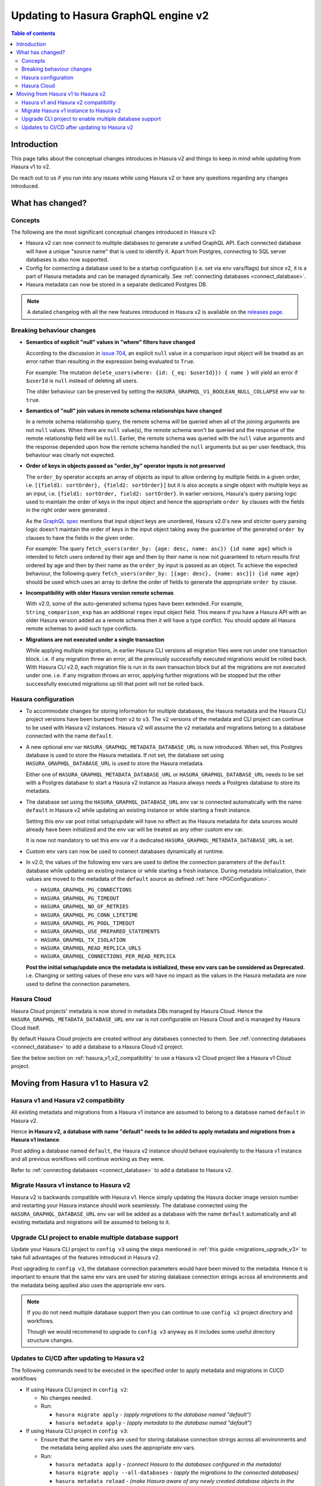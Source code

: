 .. meta::
   :description: Updating to Hasura GraphQL engine v2
   :keywords: hasura, docs, guide, compatibility, update v2

.. _upgrade_hasura_v2:

Updating to Hasura GraphQL engine v2
====================================

.. contents:: Table of contents
  :backlinks: none
  :depth: 2
  :local:

Introduction
------------

This page talks about the conceptual changes introduces in Hasura v2 and things to
keep in mind while updating from Hasura v1 to v2.

Do reach out to us if you run into any issues while using Hasura v2 or have any questions
regarding any changes introduced.

What has changed?
-----------------

Concepts
^^^^^^^^

The following are the most significant conceptual changes introduced in Hasura v2:

- Hasura v2 can now connect to multiple databases to generate a unified GraphQL API. Each connected
  database will have a unique "source name" that is used to identify it. Apart from Postgres, connecting to
  SQL server databases is also now supported.

- Config for connecting a database used to be a startup configuration (i.e. set via env vars/flags)
  but since v2, it is a part of Hasura metadata and can be managed dynamically.
  See :ref:`connecting databases <connect_database>`.

- Hasura metadata can now be stored in a separate dedicated Postgres DB.

.. note::

  A detailed changelog with all the new features introduced in Hasura v2 is available on the
  `releases page <https://github.com/hasura/graphql-engine/releases>`__.

Breaking behaviour changes
^^^^^^^^^^^^^^^^^^^^^^^^^^

- **Semantics of explicit "null" values in "where" filters have changed**

  According to the discussion in `issue 704 <https://github.com/hasura/graphql-engine/issues/704#issuecomment-635571407>`_, an explicit ``null``
  value in a comparison input object will be treated as an error rather than resulting in the expression being evaluated to ``True``.

  For example: The mutation ``delete_users(where: {id: {_eq: $userId}}) { name }`` will yield an error if ``$userId`` is ``null`` instead of deleting
  all users.

  The older behaviour can be preserved by setting the ``HASURA_GRAPHQL_V1_BOOLEAN_NULL_COLLAPSE`` env var to ``true``.

- **Semantics of "null" join values in remote schema relationships have changed**

  In a remote schema relationship query, the remote schema will be queried when
  all of the joining arguments are not ``null`` values. When there are ``null`` value(s), the remote schema won't be queried and the response of
  the remote relationship field will be ``null``. Earlier, the remote schema was queried with the ``null`` value arguments and the response
  depended upon how the remote schema handled the ``null`` arguments but as per user feedback, this behaviour was clearly not expected.

- **Order of keys in objects passed as "order_by" operator inputs is not preserved**

  The ``order_by`` operator accepts an array of objects as input to allow ordering by multiple fields in a given order, i.e.
  ``[{field1: sortOrder}, {field2: sortOrder}]`` but it is also accepts a single object with multiple keys as an input,
  i.e. ``{field1: sortOrder, field2: sortOrder}``. In earlier versions, Hasura's query parsing logic used to maintain the order of keys in the
  input object and hence the appropriate ``order by`` clauses with the fields in the right order were generated .

  As the `GraphQL spec <http://spec.graphql.org/June2018/#sec-Input-Object-Values>`__ mentions that input object keys are unordered, Hasura v2.0's
  new and stricter query parsing logic doesn't maintain the order of keys in the input object taking away the guarantee of the generated ``order by``
  clauses to have the fields in the given order.

  For example: The query ``fetch_users(order_by: {age: desc, name: asc}) {id name age}`` which is intended to fetch users ordered by their age
  and then by their name is now not guaranteed to return results first ordered by age and then by their name as the ``order_by`` input is passed
  as an object. To achieve the expected behaviour, the following query ``fetch_users(order_by: [{age: desc}, {name: asc}]) {id name age}`` should
  be used which uses an array to define the order of fields to generate the appropriate ``order by`` clause.

- **Incompatibility with older Hasura version remote schemas**

  With v2.0, some of the auto-generated schema types have been extended. For example, ``String_comparison_exp`` has an additional ``regex`` input
  object field. This means if you have a Hasura API with an older Hasura version added as a remote schema then it will have a type conflict. You
  should update all Hasura remote schemas to avoid such type conflicts.

- **Migrations are not executed under a single transaction**

  While applying multiple migrations, in earlier Hasura CLI versions all migration files were run under one transaction block. i.e. if any migration
  threw an error, all the previously successfully executed migrations would be rolled back. With Hasura CLI v2.0, each migration file is run in
  its own transaction block but all the migrations are not executed under one. i.e. if any migration throws an error, applying further migrations
  will be stopped but the other successfully executed migrations up till that point will not be rolled back.

.. _hasura_v2_config_changes:

Hasura configuration
^^^^^^^^^^^^^^^^^^^^

- To accommodate changes for storing information for multiple databases, the Hasura metadata and
  the Hasura CLI project versions have been bumped from ``v2`` to ``v3``. The ``v2`` versions of the
  metadata and CLI project can continue to be used with Hasura v2 instances. Hasura v2 will assume the
  ``v2`` metadata and migrations belong to a database connected with the name ``default``.

- A new optional env var ``HASURA_GRAPHQL_METADATA_DATABASE_URL`` is now introduced. When set, this
  Postgres database is used to store the Hasura metadata. If not set, the database set using
  ``HASURA_GRAPHQL_DATABASE_URL`` is used to store the Hasura metadata.

  Either one of ``HASURA_GRAPHQL_METADATA_DATABASE_URL`` or ``HASURA_GRAPHQL_DATABASE_URL`` needs to be set
  with a Postgres database to start a Hasura v2 instance as Hasura always needs a Postgres database to store
  its metadata.

- The database set using the ``HASURA_GRAPHQL_DATABASE_URL`` env var is connected automatically with the name
  ``default`` in Hasura v2 while updating an existing instance or while starting a fresh instance.

  Setting this env var post initial setup/update will have no effect as the Hasura metadata for data sources
  would already have been initialized and the env var will be treated as any other custom env var.

  It is now not mandatory to set this env var if a dedicated ``HASURA_GRAPHQL_METADATA_DATABASE_URL`` is set.

- Custom env vars can now be used to connect databases dynamically at runtime.

.. _hasura_v2_env_changes:

- In v2.0, the values of the following env vars are used to define the connection parameters of the ``default`` database
  while updating an existing instance or while starting a fresh instance. During metadata initialization, their values
  are moved to the metadata of the ``default`` source as defined :ref:`here <PGConfiguration>`.

  - ``HASURA_GRAPHQL_PG_CONNECTIONS``
  - ``HASURA_GRAPHQL_PG_TIMEOUT``
  - ``HASURA_GRAPHQL_NO_OF_RETRIES``
  - ``HASURA_GRAPHQL_PG_CONN_LIFETIME``
  - ``HASURA_GRAPHQL_PG_POOL_TIMEOUT``
  - ``HASURA_GRAPHQL_USE_PREPARED_STATEMENTS``
  - ``HASURA_GRAPHQL_TX_ISOLATION``
  - ``HASURA_GRAPHQL_READ_REPLICA_URLS``
  - ``HASURA_GRAPHQL_CONNECTIONS_PER_READ_REPLICA``

  **Post the initial setup/update once the metadata is initialized, these env vars can be considered as Deprecated.**
  i.e. Changing or setting values of these env vars will have no impact as the values in the Hasura metadata are
  now used to define the connection parameters.

Hasura Cloud
^^^^^^^^^^^^

Hasura Cloud projects' metadata is now stored in metadata DBs managed by Hasura Cloud. Hence
the ``HASURA_GRAPHQL_METADATA_DATABASE_URL`` env var is not configurable on Hasura Cloud and is managed
by Hasura Cloud itself.

By default Hasura Cloud projects are created without any databases connected to them. See
:ref:`connecting databases <connect_database>` to add a database to a Hasura Cloud v2 project.

See the below section on :ref:`hasura_v1_v2_compatibility` to use a Hasura v2 Cloud project like a Hasura v1
Cloud project.

Moving from Hasura v1 to Hasura v2
----------------------------------

.. _hasura_v1_v2_compatibility:

Hasura v1 and Hasura v2 compatibility
^^^^^^^^^^^^^^^^^^^^^^^^^^^^^^^^^^^^^

All existing metadata and migrations from a Hasura v1 instance are assumed to belong to a database named ``default``
in Hasura v2.

Hence **in Hasura v2, a database with name "default" needs to be added to apply metadata and migrations from a
Hasura v1 instance**.

Post adding a database named ``default``, the Hasura v2 instance should behave equivalently to the Hasura
v1 instance and all previous workflows will continue working as they were.

Refer to :ref:`connecting databases <connect_database>` to add a database to Hasura v2.


Migrate Hasura v1 instance to Hasura v2
^^^^^^^^^^^^^^^^^^^^^^^^^^^^^^^^^^^^^^^

Hasura v2 is backwards compatible with Hasura v1. Hence simply updating the Hasura docker image version number
and restarting your Hasura instance should work seamlessly. The database connected using the ``HASURA_GRAPHQL_DATABASE_URL``
env var will be added as a database with the name ``default`` automatically and all existing metadata and migrations will be
assumed to belong to it.

Upgrade CLI project to enable multiple database support
^^^^^^^^^^^^^^^^^^^^^^^^^^^^^^^^^^^^^^^^^^^^^^^^^^^^^^^

Update your Hasura CLI project to ``config v3`` using the steps mentioned in :ref:`this guide <migrations_upgrade_v3>`
to take full advantages of the features introduced in Hasura v2.

Post upgrading to ``config v3``, the database connection parameters would have been moved to the metadata. Hence it is important
to ensure that the same env vars are used for storing database connection strings across all environments and the metadata
being applied also uses the appropriate env vars.

.. note::

  If you do not need multiple database support then you can continue to use ``config v2`` project directory and workflows.

  Though we would recommend to upgrade to ``config v3`` anyway as it includes some useful directory structure changes.

Updates to CI/CD after updating to Hasura v2
^^^^^^^^^^^^^^^^^^^^^^^^^^^^^^^^^^^^^^^^^^^^

The following commands need to be executed in the specified order to apply metadata and migrations in CI/CD workflows

- If using Hasura CLI project in ``config v2``:

  - No changes needed.

  - Run:

    - ``hasura migrate apply`` - *(apply migrations to the database named "default")*
    - ``hasura metadata apply`` - *(apply metadata to the database named "default")*


- If using Hasura CLI project in ``config v3``:

  - Ensure that the same env vars are used for storing database connection strings across all environments and the metadata
    being applied also uses the appropriate env vars.

  - Run:

    - ``hasura metadata apply`` - *(connect Hasura to the databases configured in the metadata)*
    - ``hasura migrate apply --all-databases`` - *(apply the migrations to the connected databases)*
    - ``hasura metadata reload`` - *(make Hasura aware of any newly created database objects in the previous step)*
